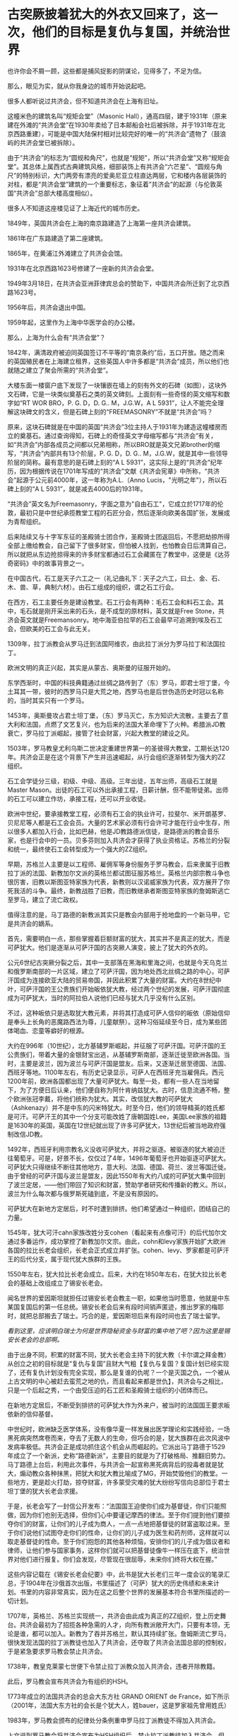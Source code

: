 * 古突厥披着犹大的外衣又回来了，这一次，他们的目标是复仇与复国，并统治世界
也许你会不屑一顾，这些都是捕风捉影的阴谋论，见得多了，不足为信。

那么，眼见为实，就从你我身边的城市开始说起吧。

很多人都听说过共济会，但不知道共济会在上海有旧址。

这幢米色的建筑名叫“规矩会堂”（Masonic
Hall），通高四层，建于1931年（原来建在外滩的“共济会堂”在1930年卖给了日本邮船会社后被拆除，并于1931年在北京西路重建），可能是中国大陆保村相对比较完好的唯一的“共济会”遗物了（鼓浪屿的共济会堂已被拆除）。

[[./img/95-0.jpeg]]

[[./img/95-1.jpeg]]

由于“共济会”的标志为“圆规和角尺”，也就是“规矩”，所以“共济会堂”又称“规矩会堂”。其总体上属西式古典建筑风格，细部装饰上有共济会“六芒星”、“圆规与角尺”的特别标识，大门两旁有漂亮的爱奥尼亚立柱直达两层，它和楼内各层装饰的对柱，都是“共济会堂”建筑的一个重要标志，象征着”共济会”的起源（与伦敦英国“共济会”总部大楼高度相似）。

[[./img/95-2.jpeg]]

[[./img/95-3.jpeg]]

很多人不知道这座楼见证了上海近代的城市历史。

1849年，英国共济会在上海的南京路建造了上海第一座共济会建筑。

1861年在广东路建造了第二座建筑。

1865年，在黄浦江外滩建立了共济会会馆。

1931年在北京西路1623号修建了一座新的共济会会堂。

1949年3月18日，在共济会亚洲菲律宾总会的赞助下，中国共济会所迁到了北京西路1623号。

1956年后，共济会退出中国。

1959年起，这里作为上海中华医学会的办公楼。

[[./img/95-4.jpeg]]

[[./img/95-5.jpeg]]

那么，上海为什么会有“共济会堂”？

1842年，满清政府被迫同英国签订不平等的“南京条约”后，五口开放。随之而来的英国殖民者在上海建立租界，这些英国人中许多都是“共济会”成员，所以他们也就随之建立了聚会所需的“共济会堂”。

[[./img/95-6.jpeg]]

大楼东面一楼窗户底下发现了一块镶嵌在墙上的刻有外文的石碑（如图），这块外文石碑，它是一块类似奠基石之类的英文碑刻。上面刻有一些奇怪的英文缩写和数字如“RT
WOR BRO，P. G. D，D. G.. M，J.G.W，A L
5931”，让人不能完全理解这块碑文的含义，但是石碑上刻的“FREEMASONRY”不就是“共济会”吗？

[[./img/95-7.jpeg]]

[[./img/95-8.jpeg]]

原来，这块石碑就是在中国的英国“共济会”3位主持人于1931年为建造这幢楼房而立的奠基石。通过查询得知，石碑上的奇怪英文字母缩写都与“共济会”有关，如“共济会”内部各成员之间都以兄弟相称，所以BRO就是英文兄弟brother的缩写，“共济会”内部共有13个阶层，P.
G. D，D. G..
M，J.G.W，就是其中一些领导阶层的简称。最有意思的是石碑上刻的“A L
5931”，这实际上是的“共济会”纪年历，因为根据传说在1701年写成的“共济会”文献《共济会宪章》中所称，“共济会”起源于公元前4000年，这一年称为A.L.（Anno
Lucis，"光明之年"），所以石碑上刻的“A L 5931”，就是减去4000后的1931年。

“共济会”英文名为Freemasonry，字面之意为"自由石工"，它成立於1717年的伦敦，最初只是中世纪承揽教堂工程的石匠分会，然后逐渐向欧美各国扩张，发展成为青帮组织。

[[./img/95-9.jpeg]]

后来陆续又与十字军东征的圣殿骑士团合作，圣殿骑士团返回后，不愿把劫掠所得全部上缴给教会，自己留下了很多财宝，但怕被人找到，也怕教会日后清算自己，所以就把从东边抢掠得来的许多财宝都通过石工会藏匿在了教堂中，这便是《达芬奇密码》中的故事背景之一。

在中国古代，石工是天子六工之一（礼记曲礼下：天子之六工，曰土、金、石、木、兽、草，典制六材）。由石工组成的组织，谓之石工行会。

[[./img/95-10.jpeg]]

在西方，石工主要任务是建设教堂。石工行会有两种：毛石工会和料石工会。其中，毛石就是刚开采出来的石头，是不成型的原材料，英文就是Free
Stone，共济会英文就是Freemansonry。地中海亚伯拉罕的石工会最早可追溯到埃及石工会，但欧美的石工会与此无关。

1309年，拉丁派教会从罗马迁到法国阿维农，由此拉丁派分为罗马拉丁和法国拉丁。

欧洲文明的真正兴起，其实是从蒙古、奥斯曼的征服开始的。

东学西渐时，中国的科技典籍通过丝绸之路传到了（东）罗马，即君士坦丁堡，今土耳其一带，彼时的西罗马只是大荒之地，西罗马也是后世伪造历史时冠以名称的，当时其实只有一个罗马。

1453年，奥斯曼攻占君士坦丁堡，（东）罗马灭亡，东方知识大流散，主要去了意大利和法国，点燃了文艺复兴，也为后来的法国大革命埋下了火种。希腊派JD教衰亡，罗马拉丁派崛起，接管了社会财富，兴起大教堂的建设之风。

1503年，罗马教皇尤利乌斯二世决定重建世界第一的圣彼得大教堂，工期长达120年。共济会正是在这个背景下产生并迅速崛起，从行会组织逐渐转型为强大的ZZ组织。

石工会学徒分三级，初级、中级、高级。三年出徒，五年出师，高级石工就是Master
Mason。出徒的石工可以外出承接工程，日薪计酬，但不能带徒弟。出师的石工可以建立作坊，承接工程，还可以开业收徒。

欧洲中世纪，要承接教堂工程，必须有石工会的执业许可，拉斐尔、米开朗基罗、贝尼尼等人都是石工会会员。大量的艺术家必须有行会许可才能在行业中生存，所以很多人都加入行会，比如巴赫，他是JD教路德派信徒，是路德派的教会音乐家，也是行会中的一员。贝多芬则加入共济会才获得了执业资格证。苏格兰的分裂和统一，最终使石工会转型成为一个强大的ZZ组织。

早期，苏格兰人主要是以工程师、雇佣军等身份服务于罗马教会，后来隶属于旧教拉丁派的法国、新教加尔文派的英格兰都试图征服苏格兰。英格兰内部宗教斗争也很厉害，旧教以斯图亚特家族为代表，新教则以汉诺威家族为代表，双方展开了你死我活的斗争。最终，新教战胜了旧教，而旧教继承者斯图亚特家族的詹姆斯逃亡至罗马，建立了流亡政权。

值得注意的是，马丁路德的新教派其实只是教会内部用于抢地盘的一个新马甲，它是共济会的嫡系。

首先，需要明白一点，那些掌握着巨额财富的犹大，其实并不是真正的犹大，而是可萨犹大。他们是逐渐从可萨汗国的古突厥人演变，披上了犹大的外衣的。

公元6世纪古突厥分裂之后，其中一支部落在黑海和里海之间，也就是今天乌克兰和俄罗斯南部的一片区域，建立了可萨汗国，因为地处西北丝绸之路的中心，可萨汗国成为连接欧亚大陆的贸易帝国，并因此积累了大量的财富。大约在8世纪中叶，可萨汗国的王公贵族们开始皈依犹大教，经过两个世纪的发展，可萨汗国彻底成为可萨犹大，当时的阿拉伯人说他们已经与犹大几乎没有什么区别。

不过，这种皈依只是选取犹大教元素，并将其打造成可萨人信仰的皈依（原始信仰是奉头上长角的恶魔路西法为尊，儿童献祭）。这种习俗延续至今日，成为某些团体喝血、恋童等癖好的根源。

大约在996年（10世纪），北方基辅罗斯崛起，并征服了可萨汗国。可萨汗国的王公贵族们，带着大量的金银财宝出逃，从基辅罗斯南部，逐渐迁徙至欧洲各国。当时，主要是波兰，因为波兰与可萨汗国是盟友。后来，又逐渐迁居至德国、法国、西班牙等地。1100年左右，有历史记录显示，可萨人在西班牙充当雇佣兵。西元1200年前，欧洲各国都出现了大量可萨犹大。每至一处，都有一些人在当地留下，为了方便日后认亲，他们便自称为阿什肯纳兹犹大。古时，信息流通不畅，整个欧洲张冠李戴，将他们统称为犹大。其实，改信犹大教的可萨犹大（Ashkenazy）并不是中东的闪米特犹大。时至今日，他们的领导精英的姓氏都是可汗。可萨汗王的其中一个分支可能改姓了唐朝国姓Lee，美国Lee家族的祖籍是1630年的英国，英国在12世纪就出现了许多可萨犹大，13世纪后被当地政府强制改信JD教。

1492年，西班牙利用宗教名义没收可萨犹大，并将之驱逐。被驱逐的犹大被迫迁往葡萄牙。可是，好景不长，仅仅过了4年，1496年葡萄牙也开始驱逐可萨犹大。可萨犹大只得继续不断往其他地方，意大利、法国、德国、荷兰、波兰等国迁徙。由于曾经的可萨汗国与波兰是盟友，因此1550年有大约八成的可萨犹大集中回到了波兰定居，------他们带回了知识和财富，赞助学者研究和传播新的教义。所以，波兰为什么每次都与俄罗斯死磕到底，不是没有原因的。

可萨犹大在新地方定居后，时不时遭到排挤。他们希望通过一种组织，团结自己的力量。

1545年，犹大可汗cahn家族改姓分支cohen（看起来有点像可汗）的后代加尔文通过多番运作，成功掌控了新教加尔文宗。由此，cohn和levy家族开始扩大欧洲各国的拉比长老会组织，长老会正式成立并扩张。cohen、levy、罗家都是可萨汗王的后代分支，属于现代犹大族群的王族。

1550年左右，犹大拉比长老会成立。后来，大约在1850年左右，在犹大拉比长老会的基础上改组成立了锡安长老会。

闻名世界的爱因斯坦就担任过锡安长老会教主一职，如果他当时愿意，他就是中东某国复国后的第一任总统。锡安长老会后来有段时间销声匿迹，推出罗家的梅耶时，就把总部搬去了瑞士。巧合的是，爱因斯坦后来有段时间也去了瑞士留学。

/看到这里，应该明白瑞士为何是世界隐秘资金与财富的集中地了吧？因为这里是锡安长老会的总部啊。/

由于出身不同，积累的财富不同，犹大长老会主持下的犹大教（卡尔谓之拜金教）从创立之初的目标就是“复仇与复国”且财大气粗【复仇与复国？复国计划已经实现了，还有复仇计划没有完全实现，那么是复谁的仇呢？一个是灭国之仇，一个被从上古文明的中心被赶去蛮荒之地的仇，而且看起来都是世仇】，共济会与之相比，只是一个后起之秀，一个由受压迫的石工匠和圣殿骑士组织的小团体而已。

在新地方定居后，不断受到排挤的可萨犹大作为外来户，被当时的法国国王要求皈依新的信仰基督。

[[./img/95-11.jpeg]]

中世纪时，欧洲缺乏医学体系，没有像华夏一样发展出医学理论和实践经验，一场黑死病突然席卷而来，夺去了无数人的生命，但巧合的是，犹大族群在此次风波中发病率极低。共济会正是成功抓住这个机会从而崛起的。它派出马丁路德于1529年成立了一个新派，史称“路德新派”，主要目的就是为了打破格局、推翻旧势力。马丁路德上台后，利用此次事件，与共济会一起宣称黑死病背后的投毒者就是犹大，煽动教众各种抹黑，把犹大和犹大教比喻成了MG，开始焚毁他们的教堂。一些地方，更是趁火打劫，掠夺财富，许多蒙受灾难的犹大纷纷写信向总部位于君士坦丁堡的犹大长老会求援。

于是，长老会写了一封信公开发布：“法国国王迫使你们成为基督徒，你们只能照做，因为你们也别无选择，但你们心中要谨记摩西的律法。至于你们提到他们要掠夺你们的财富，让你们的儿子成为商人，一点一点地把基督徒的财富盗取过来。至于你们说他们试图夺走你们的性命，让你们的儿子成为医生和药剂师，这样就可以取走基督徒的性命。至于你们抱怨的其他各种烦恼，安排你们的儿子成为倡议者和律师，让他们参与国家事务，这样你们就可以把基督徒像牛一样压在底下，统治世界对他们进行报复。你们会发现，尽管现在很屈辱，未来你们终将大权在握。”

这些内容记载在《锡安长老会纪要》中，此书是犹大长老们三年一度会议的笔录汇总，于1904年在沙俄首次出版，书里描述了（可萨）犹大的历史伟绩和未来计划。书里的内容非常真实，因为在这之后整个世界的发展基本符合书里所描述的一切计划。

1707年，英格兰、苏格兰实现统一，共济会由此成为真正的ZZ组织，登上历史舞台。共济会最初为了招揽各种急需的人才，向所有教派敞开大门，只要有本领，无论是谁，都可以加入。新教为了吞并苏格兰，默认其持续扩张。詹姆斯流亡罗马，很快发现法国的拉丁派教徒也加入了共济会，还夺取了共济会法国总部的控制权，于是紧急要求罗马教会禁止共济会。

1738年，教皇克莱蒙七世便下令禁止拉丁派教众加入共济会，违者开除教籍。

此后，罗马教会宣布共济会为有组织的HSH。

1773年成立的法国共济会的总会大东方社 GRAND ORIENT de
France，如下所示（2001年，法国大东方社的会长是个犹大人，姓bauer，这是罗家祖先曾用姓氏）

[[./img/95-12.jpeg]]

1983年，罗马教会颁布的纪律处分条例重申罗马拉丁派教徒不得加入共济会。

上文说到罗马教会将共济会宣布为HSH组织后，禁止拉丁派教徒加入共济会，但是，这并不影响共济会的发展壮大。

共济会在法国发展势头很猛，吸纳了拉丁派和新教国家的许多会众，成为了新教加尔文派的工具，并具有情报收集功能。而后，英法两国各自派遣国内的共济会至北美，成立北美分部，互相争夺美洲。由此，华S顿等人也加入了共济会。米利坚的国会大厦就是承揽大量工程的共济会建设的。

[[./img/95-13.jpeg]]

法国共济会的山主是拿破仑。那时，犹大在各国不受待见，类似“贱民”，有许多从业限制，比如不能参军、不能涉足银行业，但拿破仑为了获得他们的支持，就下令对其平等对待，越来越多的人支持拿破仑，并且加入石工会取得执业资格，共济会势力由此不断壮大。

法国1789年《人权宣言》上方有共济会的三角金字塔、光明会的全视之眼和光照效果

[[./img/95-14.jpeg]]

拿破仑是西方第一个看到坤舆万国海图的元首，当时接触到东方知识的他非常震惊。后来，就发动法国共济会，与不谋而合的英国共济会一起，为打破罗马教会的神权束缚，增强自己掌握的权柄，开始了长达数百年的西方伪史制造计划。

何新曾说：西方伪史的系统制造和传播与共济会有关。

他当然不是信口开河，而是他的私人藏书中就有美国共济会内部读物《共济会世界历史》。此书煌煌七大卷，金碧辉煌，里面有共济会观点的世界历史五千年。当然，这些历史全部是根据来历不明的神话传说和犹太人版《圣经》所制作。此书美国共济会19世纪出版。

[[./img/95-15.jpeg]]

[[./img/95-16.jpeg]]

大家可以查阅到的公开伪世界历史读物，则有1717年英国共济会爵士安德森写作的《共济会大宪章》，里面有从巴比伦、埃及到18世纪的共济会建筑师历史五千年。

对比可以发现，现在西方主流世界历史观点基本出自共济会的世界历史观点，以上可以说就是现在伪版世界历史体系的编制大纲和基础。当共济会制作这个世界历史时，什么巴比伦、两河文明、埃及纸草、中东古文明等等，都还没有“被发现”。那个神奇破解埃及古象形文字的天才少年商博良也还没有出生。

进一步研究欧洲历史会发现，共济会拟制的系统假历史也不是最古老的版本。更古老的版本出现在文艺复兴以后的意大利天主教教廷，系统制造于伊比利亚半岛的耶稣会修道院和神圣罗马帝国的教会大学系统。而最早向中国人传播推介西方伪造版世界历史的，则正是来华的耶稣会士，利玛窦，汤若望，南怀仁等等。因此，西方伪史是一个学术问题，更是一个宗教问题。

现在明白为什么伪史传教士要设立宗教法庭和异端裁判所了吧？

伪埃及学为什么是共济会意识形态的核心？因为，圣经旧约中犹大迁徙历史始于出埃及记。那个共济会的全能独眼“荷鲁斯之眼”，也是来自埃及，据说既象征撒旦也象征太阳神。在共济会伪史中，伪埃及学是伪希腊罗马学的根据。

马丁·贝尔纳著有《黑色雅典娜》一书（译者：郝田虎
程英，南京大学出版社，2020版），书中揭露共济会人士与玫瑰十字会成员在文艺复兴和启蒙运动以来
，营造了关于埃及和希腊的诸多伪历史的神话
。伪造历史还有个原因，是因为共济会会员把自己视为柏拉图理想国城邦的卫士及埃及祭司的继任者。

[[./img/95-17.jpeg]]

说到犹大和共济会、长老会，就必须要提一下大名鼎鼎的罗家。与沙逊家族一样，罗家也是可萨犹大的一支，与cohen家族、levy家族一样，都是可汗家后裔血脉，王族遗脉。

[[./img/95-18.jpeg]]

可萨犹大听从君士坦丁堡长老会的建议，凭借原先在可萨汗国积累的财富，迅速在欧洲建立了一个拥有财富和广泛影响力的金融资本帝国。罗家便是其中翘楚。罗家的发迹是从梅耶开始的。而梅耶的五个儿子则成为欧洲五大城市里的强大银行家，很快掌控了整个欧洲的金融权力。掌握了金融资本权的可萨犹大将把他们赶出领地的基辅罗斯人视为世仇，所以不断动用自己的金融力量扶植各种代理人，例如拿破仑和画家，来与俄国对抗（这也是西方列强总把俄罗斯视为威胁的主要原因之一）。

当然，他们也牢牢记得自己是被迫信耶稣的。于是，1776年，代表长老会的罗家找到了耶稣会养大的孤儿亚当·韦斯豪普特，并交给他君士坦丁堡的古代信件，让他依照君士坦丁堡犹大长老会信件的思想，撰写一份光明会章程，并由此组建了光明会。之后，光明会不断渗透共济会、耶稣会，逐渐控制了精英阶层。

1789年-1816年，法国资产阶级革命和拿破仑战争时期，可萨犹大扶持拿破仑登上法国共济会的教主大位，又赞助他推翻波旁王朝，荣登大宝，进行资本主义改革，建立资本主义法国，取消JD教免税特权，并解放所有的可萨犹大，给予平等国民待遇。拿破仑横扫欧洲，在欧洲各国推行资本主义改革，解散了德国容克贵族掌控的条顿骑士团，促使瑞士成立中立国，成为欧洲金融中心。因为连年战争，法国背负巨额战争贷款，是当时国民生产总值的数倍，以罗家为首的可萨犹大长老会家族却因滑铁卢战役的提前知情权，低吸高抛，获得了英法两国的大量国债，积累的财富得到一次巨大飞跃。1780-1850年之间，拥有巨额财富的可萨犹大实现跨国联姻与结盟。拿破仑通过战争，解放了欧洲各国的可萨犹大，结束了犹大社区半封闭的生活状态，不少可萨犹大因此得以逐渐脱离原长老会的控制而不断融入欧洲各国。

1850年左右，犹大长老会更名为锡安长老会。1841年，Q吉尔的叔公和伦敦警长可萨犹大Moses
Haim
Montefiore研究原始复国主义教义，既然是复国，那么就要建立Zion（天国），因此将原长老会改名为锡安（zion）长老会，每三年举行一次长老会议，形成锡安长老会纪要，纪要里特别说明为了保持对自己族群的掌控力，要适当地树立反面的运动来保持一定的压力，以增强向心力和凝聚力。

1903年，俄罗斯报刊Znamya出版了删节的《锡安长老议定书》（或译《锡安长老会纪要》）。1905年，俄罗斯神父谢尔盖•尼鲁斯（Sergei
Aleksandrovich Nilus）在他的书中全文刊登了《锡安长老议定书》。

[[./img/95-19.jpeg]]

《锡安长老会纪要》是抄袭18世纪末光明会的计划和扩编而成的。法国大革命是可萨犹大幕后借助光明会的“进步”思想如M主，自由，资本主义等，发动共济会成员而进行大革命一次计划行动。他们利用光明会的思想和教义渗透和控制共济会，利用共济会达成自己的目的，------瓦解王权，......实现国际资本主义，在某种程度上统御全球。

1905年的这本书的第一次曝光应该是因为犹太长老会内部泄露出去，因为在1897年第一届犹太复国主义大会，锡安会因此吸收犹太复国主义大会的领导层进入锡安长老会成员，这些人并没有经过锡安会的严格考核。1920年的再次发行曝光，有可能是锡安长老会准备利用反犹运动来推动第二次世界大战洗劫财富，以及达成他们的另一目的:
犹大复国。

根据中国政法大学博导秦晖的夫人、俄罗斯和东欧问题专家金雁的研究，1907年起共济会就在俄国致力于推翻沙皇政权、建立“民主”制度的目标，1916年共济会吸收了很多自由主义和民主派政党的上层人物、高级军官，王室成员，并召开秘密会议讨论发动军事政变，拦截沙皇专列将其扣留，甚至有人提出处死沙皇。

临时政府总理克伦斯基就是共济会领导机构最高会议的书记，其内阁里90%成员都来自于共济会的推荐名单。

光明照亮共济会和沙俄双头鹰：代表犹太光明会的行动------苏维埃十月革命

[[./img/95-20.jpeg]]

上帝之眼，NC符号和六芒星，代表犹太光明会的行动: 二战和犹大复国

[[./img/95-21.jpeg]]

1917年底，俄国发生了叛变，沙皇尼古拉二世被迫退位，次年被杀。教科书和历史著作告诉我们，末代沙皇是个“暴君”，暗示他“死有余辜”。然而，过了将近一个世纪后的2000年，俄国东正教会将殒命的沙皇全家追封为殉教圣徒，2008年俄最高法院还正式为尼古拉二世平反，宣布他们是受害者。结合种种史料和文献来看，
二月革命是由共济会发动，已是一个不争的事实。

[[./img/95-22.jpeg]]

1917年，流亡海外的白俄人士将《锡安长老会纪要》传播至欧洲各地，由于该书准确的前瞻性，立刻风靡一时，成为犹大支持俄国革命的历史证据。

实际上，从右翼理论家阐述公开共济会阴谋理论之日起，便同时提出了犹大阴谋理论。

法国天主教神父奥古斯丁•巴吕埃尔（Abbé Augustin
Barruel）1797年出版的《回忆录，示例说明雅各宾主义的历史》一书，就以极其丰富的事例说明共济会是“法国大革命”背后的推手。1806年，巴吕埃尔以信件形式再次发表新作《巴吕埃尔流亡归来未发表的信件》，明确将犹大与共济会、光明会结合起来，认为该三者是同一个团体。

1840年以前，华夏商帮的财富积累速度是远胜于犹大财阀的，加之国库相对充盈（与海外诸国相比），这引起了犹大财阀的垂涎与觊觎。可以说，清朝的灭亡，是罗家为首的可萨犹大财阀以列强为白手套对华夏朝廷、商帮、百姓发动的一次全方位的大洗劫。

二战结束时，共济会势力空前膨胀。犹大财富伙同盎撒资本洗劫了各国巨额财富，并通过战争贷款方式让多国抵押未来税收、背上沉重债务，一还就是好几十年。

德国两次世界大战都战败，承担赔款上万亿，前前后后还了100多年，还在还款的路上飞奔。

英国政府于2015年3月9日还清了第一次世界大战期间所欠下的债务，总额高达19亿英镑（约合179亿元人民币）。而二战期间所欠的高额债务，直到2006年12月29日才得以还清，总共还了60多年。

苏联解体26年之后，俄罗斯终于宣布还清了苏联时期遗留下来的最后一笔外债，------向波黑支付了最后一笔继承自苏联时期的未偿还债务1.252亿美元，至此，俄罗斯已经清偿所有苏联遗留下的966亿美元外债。

......

迄今为止，现在的犹大已经渐渐脱离了血统与信仰的范畴，而是一个汇集世界财富与权贵精英的俱乐部。只要有人混得风生水起，达到一定的级别，自然而然就会有人来拉你入会，想方设法给你一个身份，甚至是联姻。这就等于把全天下最有权势和财富的人都聚集起来，筑巢引凤，不断补充强大的新鲜血液，以便让自己变得愈来愈强。进圈之人非富即贵，还得纳投名状，就像去参加了安徒生的童话舞会，穿上那双小红鞋翩翩起舞，却永远停不下来。

